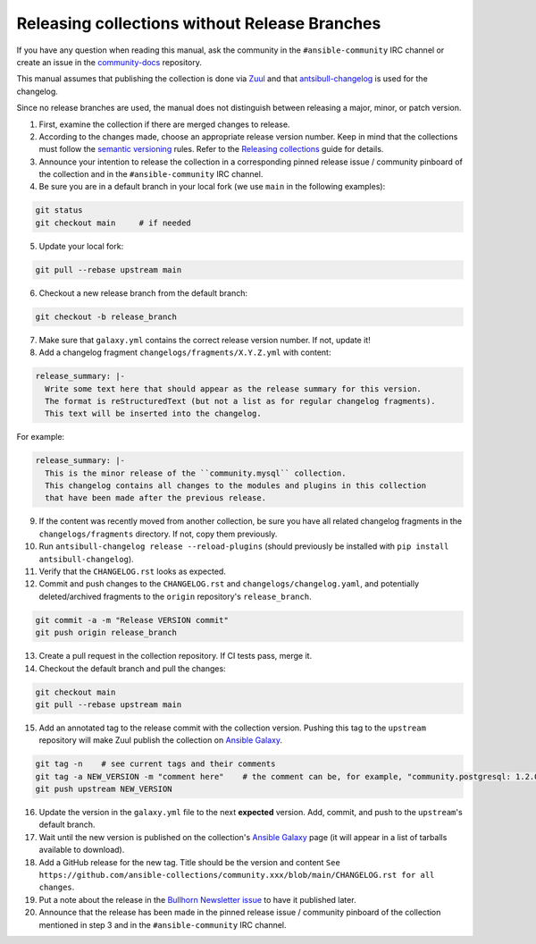 **********************************************
Releasing collections without Release Branches
**********************************************

If you have any question when reading this manual, ask the community in the ``#ansible-community`` IRC channel or create an issue in the `community-docs <https://github.com/ansible/community-docs>`_ repository.

This manual assumes that publishing the collection is done via `Zuul <https://github.com/ansible/project-config>`_ and that `antsibull-changelog <https://github.com/ansible-community/antsibull-changelog>`_ is used for the changelog.

Since no release branches are used, the manual does not distinguish between releasing a major, minor, or patch version.

1. First, examine the collection if there are merged changes to release.

2. According to the changes made, choose an appropriate release version number. Keep in mind that the collections must follow the `semantic versioning <https://semver.org/>`_ rules. Refer to the `Releasing collections <releasing_collections.rst>`_ guide for details.

3. Announce your intention to release the collection in a corresponding pinned release issue / community pinboard of the collection and in the ``#ansible-community`` IRC channel.

4. Be sure you are in a default branch in your local fork (we use ``main`` in the following examples):

.. code:: bash

    git status
    git checkout main     # if needed

5. Update your local fork:

.. code:: bash

   git pull --rebase upstream main

6. Checkout a new release branch from the default branch:

.. code:: bash

   git checkout -b release_branch

7. Make sure that ``galaxy.yml`` contains the correct release version number. If not, update it!

8. Add a changelog fragment ``changelogs/fragments/X.Y.Z.yml`` with content:

.. code:: yaml

   release_summary: |-
     Write some text here that should appear as the release summary for this version.
     The format is reStructuredText (but not a list as for regular changelog fragments).
     This text will be inserted into the changelog.

For example:

.. code:: yaml

   release_summary: |-
     This is the minor release of the ``community.mysql`` collection.
     This changelog contains all changes to the modules and plugins in this collection
     that have been made after the previous release.


9. If the content was recently moved from another collection, be sure you have all related changelog fragments in the ``changelogs/fragments`` directory. If not, copy them previously.

10. Run ``antsibull-changelog release --reload-plugins`` (should previously be installed with ``pip install antsibull-changelog``).

11. Verify that the ``CHANGELOG.rst`` looks as expected.

12. Commit and push changes to the ``CHANGELOG.rst`` and ``changelogs/changelog.yaml``, and potentially deleted/archived fragments to the ``origin`` repository's ``release_branch``.

.. code:: bash

   git commit -a -m "Release VERSION commit"
   git push origin release_branch

13. Create a pull request in the collection repository. If CI tests pass, merge it.

14. Checkout the default branch and pull the changes:

.. code:: bash

   git checkout main
   git pull --rebase upstream main

15. Add an annotated tag to the release commit with the collection version. Pushing this tag to the ``upstream`` repository will make Zuul publish the collection on `Ansible Galaxy <https://galaxy.ansible.com/>`_.

.. code:: bash

   git tag -n    # see current tags and their comments
   git tag -a NEW_VERSION -m "comment here"    # the comment can be, for example, "community.postgresql: 1.2.0"
   git push upstream NEW_VERSION

16. Update the version in the ``galaxy.yml`` file to the next **expected** version. Add, commit, and push to the ``upstream``'s default branch.

17. Wait until the new version is published on the collection's `Ansible Galaxy <https://galaxy.ansible.com/>`_ page (it will appear in a list of tarballs available to download).

18. Add a GitHub release for the new tag. Title should be the version and content ``See https://github.com/ansible-collections/community.xxx/blob/main/CHANGELOG.rst for all changes``.

19. Put a note about the release in the `Bullhorn Newsletter issue <https://github.com/ansible/community/issues/546>`_ to have it published later.

20. Announce that the release has been made in the pinned release issue / community pinboard of the collection mentioned in step 3 and in the ``#ansible-community`` IRC channel.
